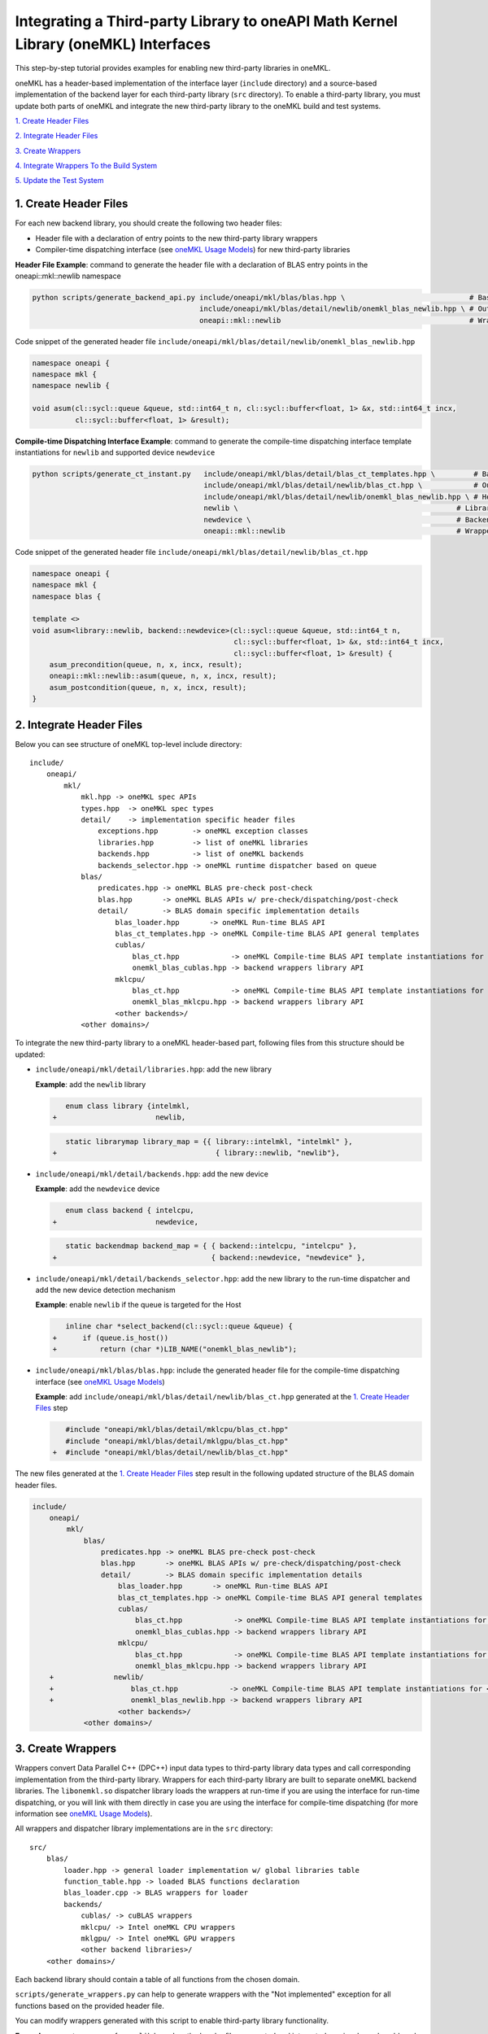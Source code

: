 ..
  Copyright 2020 Intel Corporation

.. _create_backend_wrappers:

Integrating a Third-party Library to oneAPI Math Kernel Library (oneMKL) Interfaces
===================================================================================

This step-by-step tutorial provides examples for enabling new third-party libraries in oneMKL.

oneMKL has a header-based implementation of the interface layer (``include`` directory) and a source-based implementation of the backend layer for each third-party library (``src`` directory). To enable a third-party library, you must update both parts of oneMKL and integrate the new third-party library to the oneMKL build and test systems.

`1. Create Header Files`_

`2. Integrate Header Files`_

`3. Create Wrappers`_

`4. Integrate Wrappers To the Build System`_

`5. Update the Test System`_

.. _generate_header_files:

1. Create Header Files
----------------------

For each new backend library, you should create the following two header files:

* Header file with a declaration of entry points to the new third-party library wrappers
* Compiler-time dispatching interface (see `oneMKL Usage Models <../README.md#supported-usage-models>`_) for new third-party libraries

**Header File Example**: command to generate the header file with a declaration of BLAS entry points in the oneapi::mkl::newlib namespace 

.. code-block:: bash

    python scripts/generate_backend_api.py include/oneapi/mkl/blas/blas.hpp \                             # Base header file
                                           include/oneapi/mkl/blas/detail/newlib/onemkl_blas_newlib.hpp \ # Output header file
                                           oneapi::mkl::newlib                                            # Wrappers namespace

Code snippet of the generated header file ``include/oneapi/mkl/blas/detail/newlib/onemkl_blas_newlib.hpp``

.. code-block:: cpp

    namespace oneapi {
    namespace mkl {
    namespace newlib {
    
    void asum(cl::sycl::queue &queue, std::int64_t n, cl::sycl::buffer<float, 1> &x, std::int64_t incx,
              cl::sycl::buffer<float, 1> &result);



**Compile-time Dispatching Interface Example**: command to generate the compile-time dispatching interface template instantiations for ``newlib`` and supported device ``newdevice``

.. code-block:: bash

    python scripts/generate_ct_instant.py   include/oneapi/mkl/blas/detail/blas_ct_templates.hpp \         # Base header file
                                            include/oneapi/mkl/blas/detail/newlib/blas_ct.hpp \            # Output header file
                                            include/oneapi/mkl/blas/detail/newlib/onemkl_blas_newlib.hpp \ # Header file with declaration of entry points to wrappers
                                            newlib \                                                   # Library name
                                            newdevice \                                                # Backend name
                                            oneapi::mkl::newlib                                        # Wrappers namespace

Code snippet of the generated header file ``include/oneapi/mkl/blas/detail/newlib/blas_ct.hpp``

.. code-block:: cpp

    namespace oneapi {
    namespace mkl {
    namespace blas {
    
    template <>
    void asum<library::newlib, backend::newdevice>(cl::sycl::queue &queue, std::int64_t n,
                                                   cl::sycl::buffer<float, 1> &x, std::int64_t incx,
                                                   cl::sycl::buffer<float, 1> &result) {
        asum_precondition(queue, n, x, incx, result);
        oneapi::mkl::newlib::asum(queue, n, x, incx, result);
        asum_postcondition(queue, n, x, incx, result);
    }


.. _integrate_header_files:

2. Integrate Header Files
-------------------------

Below you can see structure of oneMKL top-level include directory:

::

    include/
        oneapi/
            mkl/
                mkl.hpp -> oneMKL spec APIs
                types.hpp  -> oneMKL spec types
                detail/    -> implementation specific header files
                    exceptions.hpp        -> oneMKL exception classes
                    libraries.hpp         -> list of oneMKL libraries
                    backends.hpp          -> list of oneMKL backends
                    backends_selector.hpp -> oneMKL runtime dispatcher based on queue
                blas/
                    predicates.hpp -> oneMKL BLAS pre-check post-check
                    blas.hpp       -> oneMKL BLAS APIs w/ pre-check/dispatching/post-check
                    detail/        -> BLAS domain specific implementation details
                        blas_loader.hpp       -> oneMKL Run-time BLAS API
                        blas_ct_templates.hpp -> oneMKL Compile-time BLAS API general templates
                        cublas/
                            blas_ct.hpp            -> oneMKL Compile-time BLAS API template instantiations for <cublas,nvidiagpu>
                            onemkl_blas_cublas.hpp -> backend wrappers library API
                        mklcpu/
                            blas_ct.hpp            -> oneMKL Compile-time BLAS API template instantiations for <intelmkl,intelcpu>
                            onemkl_blas_mklcpu.hpp -> backend wrappers library API
                        <other backends>/
                <other domains>/


To integrate the new third-party library to a oneMKL header-based part, following files from this structure should be updated:

* ``include/oneapi/mkl/detail/libraries.hpp``: add the new library
 
  **Example**: add the ``newlib`` library
    
  .. code-block:: diff

            enum class library {intelmkl,
         +                       newlib,
    
    
  .. code-block:: diff
    
            static librarymap library_map = {{ library::intelmkl, "intelmkl" },
         +                                     { library::newlib, "newlib"},

 
* ``include/oneapi/mkl/detail/backends.hpp``: add the new device

  **Example**: add the ``newdevice`` device

  .. code-block:: diff

        enum class backend { intelcpu,
     +                       newdevice,


  .. code-block:: diff

        static backendmap backend_map = { { backend::intelcpu, "intelcpu" },
     +                                    { backend::newdevice, "newdevice" },


* ``include/oneapi/mkl/detail/backends_selector.hpp``: add the new library to the run-time dispatcher and add the new device detection mechanism

  **Example**: enable ``newlib`` if the queue is targeted for the Host

  .. code-block:: diff
    
        inline char *select_backend(cl::sycl::queue &queue) {
     +      if (queue.is_host())
     +          return (char *)LIB_NAME("onemkl_blas_newlib");

* ``include/oneapi/mkl/blas/blas.hpp``: include the generated header file for the compile-time dispatching interface (see `oneMKL Usage Models <../README.md#supported-usage-models>`_)

  **Example**: add ``include/oneapi/mkl/blas/detail/newlib/blas_ct.hpp`` generated at the `1. Create Header Files`_ step
    
  .. code-block:: diff
    
        #include "oneapi/mkl/blas/detail/mklcpu/blas_ct.hpp"
        #include "oneapi/mkl/blas/detail/mklgpu/blas_ct.hpp"
     +  #include "oneapi/mkl/blas/detail/newlib/blas_ct.hpp"


The new files generated at the `1. Create Header Files`_ step result in the following updated structure of the BLAS domain header files.

.. code-block:: diff

    include/
        oneapi/
            mkl/
                blas/
                    predicates.hpp -> oneMKL BLAS pre-check post-check
                    blas.hpp       -> oneMKL BLAS APIs w/ pre-check/dispatching/post-check
                    detail/        -> BLAS domain specific implementation details
                        blas_loader.hpp       -> oneMKL Run-time BLAS API
                        blas_ct_templates.hpp -> oneMKL Compile-time BLAS API general templates
                        cublas/
                            blas_ct.hpp            -> oneMKL Compile-time BLAS API template instantiations for <cublas,nvidiagpu>
                            onemkl_blas_cublas.hpp -> backend wrappers library API
                        mklcpu/
                            blas_ct.hpp            -> oneMKL Compile-time BLAS API template instantiations for <intelmkl,intelcpu>
                            onemkl_blas_mklcpu.hpp -> backend wrappers library API
        +              newlib/
        +                  blas_ct.hpp            -> oneMKL Compile-time BLAS API template instantiations for <newlib,intelcpu>
        +                  onemkl_blas_newlib.hpp -> backend wrappers library API
                        <other backends>/
                <other domains>/

.. _generate_wrappers_and_cmake:

3. Create Wrappers
------------------
Wrappers convert Data Parallel C++ (DPC++) input data types to third-party library data types and call corresponding implementation from the third-party library. Wrappers for each third-party library are built to separate oneMKL backend libraries. The ``libonemkl.so`` dispatcher library loads the wrappers at run-time if you are using the interface for run-time dispatching, or you will link with them directly in case you are using the interface for compile-time dispatching (for more information see `oneMKL Usage Models <../README.md#supported-usage-models>`_).

All wrappers and dispatcher library implementations are in the ``src`` directory:

::

    src/
        blas/
            loader.hpp -> general loader implementation w/ global libraries table
            function_table.hpp -> loaded BLAS functions declaration
            blas_loader.cpp -> BLAS wrappers for loader
            backends/
                cublas/ -> cuBLAS wrappers
                mklcpu/ -> Intel oneMKL CPU wrappers
                mklgpu/ -> Intel oneMKL GPU wrappers
                <other backend libraries>/
        <other domains>/

Each backend library should contain a table of all functions from the chosen domain.

``scripts/generate_wrappers.py`` can help to generate wrappers with the "Not implemented" exception for all functions based on the provided header file.

You can modify wrappers generated with this script to enable third-party library functionality.

**Example**: generate wrappers for ``newlib`` based on the header files generated and integrated previously, and enable only one ``asum`` function

The command below generates two new files:

* ``src/blas/backends/newlib/newlib_wrappers.cpp`` - DPC++ wrappers for all functions from ``include/oneapi/mkl/blas/detail/newlib/onemkl_blas_newlib.hpp``
* ``src/blas/backends/newlib/newlib_wrappers_table_dyn.cpp`` - structure of symbols for run-time dispatcher (in the same location as wrappers), suffix ``_dyn`` indicates that this file is required for dynamic library only.

.. code-block:: bash

    python scripts/generate_wrappers.py include/oneapi/mkl/blas/detail/newlib/onemkl_blas_newlib.hpp \ # Base header file
                                        src/blas/function_table.hpp \                                  # Declaration for structure of symbols
                                        src/blas/backends/newlib/newlib_wrappers.cpp \                 # Output wrappers
                                        newlib                                                         # Library name

You can then modify ``src/blas/backends/newlib/newlib_wrappers.cpp`` to enable the C function ``newlib_sasum`` from the third-party library ``libnewlib.so``.

To enable this function:

* Include the header file ``newlib.h`` with the ``newlib_sasum`` function declaration
* Convert all DPC++ parameters to proper C types: use the ``get_access`` method for input and output DPC++ buffers to get row pointers
* Submit the DPC++ kernel with a C function call to ``newlib`` as ``single_task``

The following code snippet is updated for ``src/blas/backends/newlib/newlib_wrappers.cpp``:

.. code-block:: diff

        #include <CL/sycl.hpp>
        
        #include "oneapi/mkl/types.hpp"
        
        #include "oneapi/mkl/blas/detail/newlib/onemkl_blas_newlib.hpp"
    +    
    +    #include "newlib.h"
        
        namespace oneapi {
        namespace mkl {
        namespace newlib {
        
        void asum(cl::sycl::queue &queue, std::int64_t n, cl::sycl::buffer<float, 1> &x, std::int64_t incx,
                   cl::sycl::buffer<float, 1> &result) {
    -       throw std::runtime_error("Not implemented for newlib");
    +       queue.submit([&](cl::sycl::handler &cgh) {
    +           auto accessor_x      = x.get_access<cl::sycl::access::mode::read>(cgh);
    +           auto accessor_result = result.get_access<cl::sycl::access::mode::write>(cgh);
    +           cgh.single_task<class newlib_sasum>([=]() {
    +               accessor_result[0] = ::newlib_sasum((const int)n, accessor_x.get_pointer(), (const int)incx);
    +           });
    +       });
        }
        
        void asum(cl::sycl::queue &queue, std::int64_t n, cl::sycl::buffer<double, 1> &x, std::int64_t incx,
                  cl::sycl::buffer<double, 1> &result) {
            throw std::runtime_error("Not implemented for newlib");
        }

Updated structure of the ``src`` folder with the ``newlib`` wrappers:

.. code-block:: diff

    src/
        blas/
            loader.hpp -> general loader implementation w/ global libraries table
            function_table.hpp -> loaded BLAS functions declaration
            blas_loader.cpp -> BLAS wrappers for loader
            backends/
                cublas/ -> cuBLAS wrappers
                mklcpu/ -> Intel oneMKL CPU wrappers
                mklgpu/ -> Intel oneMKL GPU wrappers
     +          newlib/
     +              newlib.h
     +              newlib_wrappers.cpp
     +              newlib_wrappers_table_dyn.cpp
                <other backend libraries>/
        <other domains>/

.. _integrate_backend_to_build_system:

4. Integrate Wrappers to the Build System
-------------------------------------
Here is the list of files that should be created/updated to integrate the new wrappers for the third-party library to the oneMKL build system:

* Add the new option ``ENABLE_XXX_BACKEND`` for the new third-party library to the top of the ``CMakeList.txt`` file.

  **Example**: changes for ``newlib`` in the top of the ``CMakeList.txt`` file

  .. code-block:: diff

            option(ENABLE_MKLCPU_BACKEND "" ON)
            option(ENABLE_MKLGPU_BACKEND "" ON)
        +   option(ENABLE_NEWLIB_BACKEND "" ON)

* Add the new directory (``src/<domain>/backends/<new_directory>``) with the wrappers for the new third-party library under the ``ENABLE_XXX_BACKEND`` condition to the ``src/<domain>/backends/CMakeList.txt`` file.

  **Example**: changes for ``newlib`` in ``src/blas/backends/CMakeLists.txt``

  .. code-block:: diff
    
            if(ENABLE_MKLCPU_BACKEND)
                add_subdirectory(mklcpu)
            endif()
        +    
        +   if(ENABLE_NEWLIB_BACKEND)
        +       add_subdirectory(newlib)
        +   endif()

* Create the ``cmake/FindXXX.cmake`` cmake config file to find the new third-party library and its dependencies.

  **Example**: new config file ``cmake/FindNEWLIB.cmake`` for ``newlib``
    
  .. code-block:: cmake
    
        include_guard()
        # Find library by name in NEWLIB_ROOT cmake variable or environment variable NEWLIBROOT
        find_library(NEWLIB_LIBRARY NAMES newlib
            HINTS ${NEWLIB_ROOT} $ENV{NEWLIBROOT}
            PATH_SUFFIXES "lib")
        # Make sure that the library was found
        include(FindPackageHandleStandardArgs)
        find_package_handle_standard_args(NEWLIB REQUIRED_VARS NEWLIB_LIBRARY)
        # Set cmake target for the library
        add_library(ONEMKL::NEWLIB::NEWLIB UNKNOWN IMPORTED)
        set_target_properties(ONEMKL::NEWLIB::NEWLIB PROPERTIES
            IMPORTED_LOCATION ${NEWLIB_LIBRARY})

* Create the ``src/<domain>/backends/<new_directory>/CMakeList.txt`` cmake config file to specify how to build the backend layer for the new third-party library.

  ``scripts/generate_cmake.py`` can help to generate the initial ``src/<domain>/backends/<new_directory>/CMakeList.txt`` config file automatically for all files in the directory.
  Note: all source files with the ``_dyn`` suffix are added to build if the target is a dynamic library only.
  
  **Example**: command to generate the cmake config file for the ``src/blas/backends/newlib`` directory

  .. code-block:: bash

    python scripts/generate_cmake.py src/blas/backends/newlib \ # Full path to the directory
                                     newlib                     # Library name

  You should manually update the generated config file with information about the new ``cmake/FindXXX.cmake`` file and instructions about how to link with the third-party library.
  
  **Example**: update the generated ``src/blas/backends/newlib/CMakeLists.txt`` file

  .. code-block:: diff

            # Add third-party library
        -   # find_package(XXX REQUIRED)
        +   find_package(NEWLIB REQUIRED)
    
  .. code-block:: diff

            target_link_libraries(${LIB_OBJ}
                PUBLIC ONEMKL::SYCL::SYCL
        -       # Add third-party library to link with here
        +       PUBLIC ONEMKL::NEWLIB::NEWLIB
            )

Now you can build the backend library for ``newlib`` to make sure the third-party library integration was completed successfully (for more information, see `Build with cmake <../README.md#building-with-cmake>`_)

.. code-block:: bash

    cd build/
    cmake .. -DNEWLIB_ROOT=<path/to/newlib> \
        -DENABLE_MKLCPU_BACKEND=OFF \
        -DENABLE_MKLGPU_BACKEND=OFF \
        -DENABLE_NEWLIB_BACKEND=ON \           # Enable new third-party library backend
        -DBUILD_FUNCTIONAL_TESTS=OFF           # At this step we want build only
    cmake --build . -j4

.. _integrate_backend_to_test_system:

5. Update the Test System
-------------------------

Update the following files to enable the new third-party library for unit tests:

* ``src/config.hpp.in``: add a cmake option for the new third-party library so this macro can be propagated to unit tests
    
  **Example**: add ``ENABLE_NEWLIB_BACKEND``

  .. code-block:: diff
    
        #cmakedefine ENABLE_MKLCPU_BACKEND
     +  #cmakedefine ENABLE_NEWLIB_BACKEND

* ``tests/unit_tests/CMakeLists.txt``: add instructions about how to link tests with the new backend library

  **Example**: add the ``newlib`` backend library

  .. code-block:: diff
    
        if(ENABLE_MKLCPU_BACKEND)
            add_dependencies(test_main_ct onemkl_blas_mklcpu)
            if(BUILD_SHARED_LIBS)
                list(APPEND ONEMKL_LIBRARIES onemkl_blas_mklcpu)
            else()
                list(APPEND ONEMKL_LIBRARIES -foffload-static-lib=${CMAKE_LIBRARY_OUTPUT_DIRECTORY}/libonemkl_blas_mklcpu.a)
                find_package(MKL REQUIRED)
                list(APPEND ONEMKL_LIBRARIES ${MKL_LINK_C})
            endif()
        endif()
     +
     +    if(ENABLE_NEWLIB_BACKEND)
     +       add_dependencies(test_main_ct onemkl_blas_newlib)
     +       if(BUILD_SHARED_LIBS)
     +           list(APPEND ONEMKL_LIBRARIES onemkl_blas_newlib)
     +       else()
     +           list(APPEND ONEMKL_LIBRARIES -foffload-static-lib=${CMAKE_LIBRARY_OUTPUT_DIRECTORY}/libonemkl_blas_newlib.a)
     +           find_package(NEWLIB REQUIRED)
     +           list(APPEND ONEMKL_LIBRARIES ONEMKL::NEWLIB::NEWLIB)
     +       endif()
     +   endif()

* ``tests/unit_tests/include/test_helper.hpp``: add the helper function for the compile-time dispatching interface with the new backend, and specify the device for which it should be called

  **Example**: add the helper function for the ``newlib`` compile-time dispatching interface with ``newdevice`` if it is the Host

  .. code-block:: diff
    
        #ifdef ENABLE_MKLGPU_BACKEND
            #define TEST_RUN_INTELGPU(q, func, args) \
                func<oneapi::mkl::library::intelmkl, oneapi::mkl::backend::intelgpu> args
        #else
            #define TEST_RUN_INTELGPU(q, func, args)
        #endif
     +    
     +  #ifdef ENABLE_NEWLIB_BACKEND
     +     #define TEST_RUN_NEWDEVICE(q, func, args) \
     +         func<oneapi::mkl::library::newlib, oneapi::mkl::backend::newdevice> args
     +  #else
     +      #define TEST_RUN_NEWDEVICE(q, func, args)
     +  #endif
 
  .. code-block:: diff
 
        #define TEST_RUN_CT(q, func, args)               \
            do {                                         \
     +          if (q.is_host())                         \
     +              TEST_RUN_NEWDEVICE(q, func, args);   \ 


* ``tests/unit_tests/main_test.cpp``: add the targeted device to the vector of devices to test

  **Example**: add the targeted device CPU for ``newlib``

  .. code-block:: diff
    
                }
            }
     +           
     +  #ifdef ENABLE_NEWLIB_BACKEND
     +      devices.push_back(cl::sycl::device(cl::sycl::host_selector()));
     +  #endif

Now you can build and run functional testing for enabled third-party libraries (for more information see `Build with cmake <../README.md#building-with-cmake>`_).

.. code-block:: bash

    cd build/
    cmake .. -DNEWLIB_ROOT=<path/to/newlib> \
        -DENABLE_MKLCPU_BACKEND=OFF \
        -DENABLE_MKLGPU_BACKEND=OFF \
        -DENABLE_NEWLIB_BACKEND=ON  \
        -DBUILD_FUNCTIONAL_TESTS=ON
    cmake --build . -j4
    ctest
